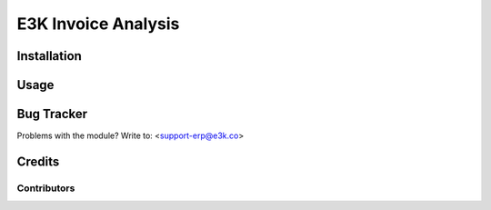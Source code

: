 =====================================================
E3K Invoice Analysis
=====================================================


Installation
============

Usage
=====

Bug Tracker
===========

Problems with the module?
Write to: <support-erp@e3k.co>

Credits
=======

Contributors
------------


.. image:: https://e3k.co.odoo.com/logo.png
   :alt: E3K
   :target: https://e3k.co
